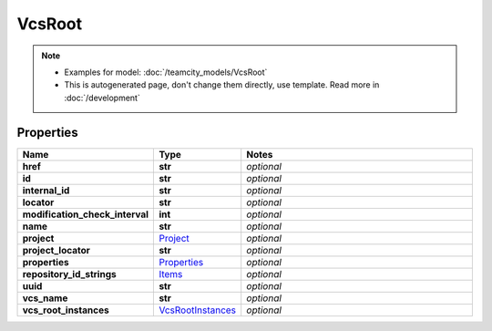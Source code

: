 VcsRoot
#########

.. note::

  + Examples for model: :doc:`/teamcity_models/VcsRoot`
  + This is autogenerated page, don't change them directly, use template. Read more in :doc:`/development`

Properties
----------
.. list-table::
   :widths: 15 15 70
   :header-rows: 1

   * - Name
     - Type
     - Notes
   * - **href**
     - **str**
     - `optional` 
   * - **id**
     - **str**
     - `optional` 
   * - **internal_id**
     - **str**
     - `optional` 
   * - **locator**
     - **str**
     - `optional` 
   * - **modification_check_interval**
     - **int**
     - `optional` 
   * - **name**
     - **str**
     - `optional` 
   * - **project**
     -  `Project <./Project.html>`_
     - `optional` 
   * - **project_locator**
     - **str**
     - `optional` 
   * - **properties**
     -  `Properties <./Properties.html>`_
     - `optional` 
   * - **repository_id_strings**
     -  `Items <./Items.html>`_
     - `optional` 
   * - **uuid**
     - **str**
     - `optional` 
   * - **vcs_name**
     - **str**
     - `optional` 
   * - **vcs_root_instances**
     -  `VcsRootInstances <./VcsRootInstances.html>`_
     - `optional` 


